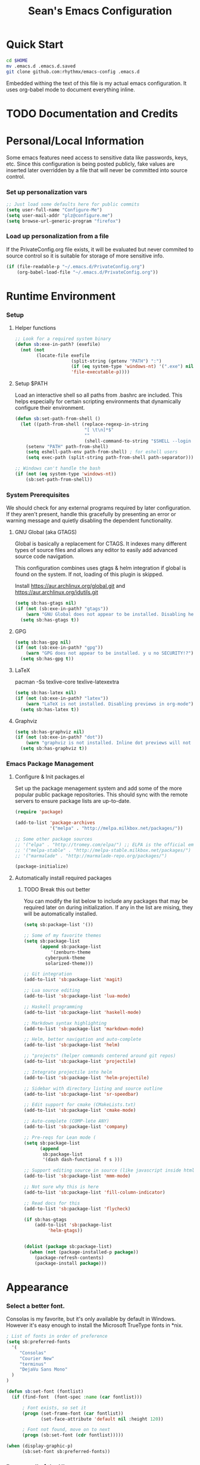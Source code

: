 #+TITLE: Sean's Emacs Configuration


* Quick Start

#+begin_src bash
  cd $HOME
  mv .emacs.d .emacs.d.saved
  git clone github.com:rhythmx/emacs-config .emacs.d
#+end_src

  Embedded withing the text of this file is my actual emacs
  configuration. It uses org-babel mode to document everything inline.

* TODO Documentation and Credits

* Personal/Local Information

  Some emacs features need access to sensitive data like passwords,
  keys, etc. Since this configuration is being posted publicly, fake
  values are inserted later overridden by a file that will never be
  committed into source control.



*** Set up personalization vars

    #+begin_src emacs-lisp
      ;; Just load some defaults here for public commits 
      (setq user-full-name "Configure-Me")
      (setq user-mail-addr "plz@configure.me")
      (setq browse-url-generic-program "firefox")
    #+end_src

*** Load up personalization from a file

      If the PrivateConfig.org file exists, it will be evaluated but
      never commited to source control so it is suitable for storage
      of more sensitive info.

    #+begin_src emacs-lisp
      (if (file-readable-p "~/.emacs.d/PrivateConfig.org")
          (org-babel-load-file "~/.emacs.d/PrivateConfig.org"))
    #+end_src

* Runtime Environment

*** Setup

***** Helper functions

	  #+begin_src emacs-lisp
        ;; Look for a required system binary
        (defun sb:exe-in-path? (exefile)
          (not (not
                (locate-file exefile
                             (split-string (getenv "PATH") ":")
                             (if (eq system-type 'windows-nt) '(".exe") nil)
                             'file-executable-p))))
	  #+end_src

***** Setup $PATH 
	  
	  Load an interactive shell so all paths from .bashrc are
	  included. This helps especially for certain scripting
	  environments that dynamically configure their environment. 

	  #+begin_src emacs-lisp
		(defun sb:set-path-from-shell ()
		  (let ((path-from-shell (replace-regexp-in-string
								  "[ \t\n]*$"
								  ""
								  (shell-command-to-string "$SHELL --login -c 'echo $PATH'"))))
			(setenv "PATH" path-from-shell)
			(setq eshell-path-env path-from-shell) ; for eshell users
			(setq exec-path (split-string path-from-shell path-separator))))

		;; Windows can't handle the bash
		(if (not (eq system-type 'windows-nt))
			(sb:set-path-from-shell))
	  #+end_src


*** System Prerequisites

	We should check for any external programs required by later
	configuration. If they aren't present, handle this gracefully by
	presenting an error or warning message and quietly disabling the
	dependent functionality.

***** GNU Global (aka GTAGS)
	  
	  Global is basically a replacement for CTAGS. It indexes many
	  different types of source files and allows any editor to easily
	  add advanced source code navigation.

	  This configuration combines uses gtags & helm integration if
	  global is found on the system. If not, loading of this plugin is
	  skipped.

	  Install https://aur.archlinux.org/global.git and https://aur.archlinux.org/idutils.git

	  #+begin_src emacs-lisp
            (setq sb:has-gtags nil)
            (if (not (sb:exe-in-path? "gtags"))
                (warn "GNU Global does not appear to be installed. Disabling helm+gtags")
              (setq sb:has-gtags t))
	  #+end_src

***** GPG
	  
	  #+begin_src emacs-lisp
            (setq sb:has-gpg nil)
            (if (not (sb:exe-in-path? "gpg"))
                (warn "GPG does not appear to be installed. y u no SECURITY!?")
              (setq sb:has-gpg t))
	  #+end_src
	  
	  
***** LaTeX

	  pacman -Ss texlive-core texlive-latexextra

	  #+begin_src emacs-lisp
            (setq sb:has-latex nil)
            (if (not (sb:exe-in-path? "latex"))
                (warn "LaTeX is not installed. Disabling previews in org-mode")
              (setq sb:has-latex t))
	  #+end_src


***** Graphviz

	  #+begin_src emacs-lisp
            (setq sb:has-graphviz nil)
            (if (not (sb:exe-in-path? "dot"))
                (warn "graphviz is not installed. Inline dot previews will not be available")
              (setq sb:has-graphviz t))
	  #+end_src

*** Emacs Package Management

***** Configure & Init packages.el

      Set up the package menagement system and add some of the more
      popular public package repositories. This should sync with the
      remote servers to ensure package lists are up-to-date.

      #+begin_src emacs-lisp
      	(require 'package)

      	(add-to-list 'package-archives
                   	 '("melpa" . "http://melpa.milkbox.net/packages/"))

      	;; Some other package sources
      	;; '("elpa" . "http://tromey.com/elpa/") ;; ELPA is the official emacs repo (iirc?)
      	;; '("melpa-stable" . "http://melpa-stable.milkbox.net/packages/")
      	;; '("marmalade" . "http://marmalade-repo.org/packages/")

      	(package-initialize)
      #+end_src

***** Automatically install required packages

******* TODO Break this out better 

      You can modify the list below to include any packages that may be
      required later on during initialization. If any in the list are
      mising, they will be automatically installed.

      #+begin_src emacs-lisp
	(setq sb:package-list '())

	;; Some of my favorite themes
	(setq sb:package-list
	      (append sb:package-list
		      '(zenburn-theme
			cyberpunk-theme
			solarized-theme)))
		      
	;; Git integration
	(add-to-list 'sb:package-list 'magit)

	;; Lua source editing 
	(add-to-list 'sb:package-list 'lua-mode)                

	;; Haskell programming
	(add-to-list 'sb:package-list 'haskell-mode)

	;; Markdown syntax highlighting
	(add-to-list 'sb:package-list 'markdown-mode)

	;; Helm, better navigation and auto-complete  
	(add-to-list 'sb:package-list 'helm)

	;; "projects" (helper commands centered around git repos)
	(add-to-list 'sb:package-list 'projectile)                

	;; Integrate projectile into helm
	(add-to-list 'sb:package-list 'helm-projectile)

	;; Sidebar with directory listing and source outline 
	(add-to-list 'sb:package-list 'sr-speedbar)                

	;; Edit support for cmake (CMakeLists.txt)
	(add-to-list 'sb:package-list 'cmake-mode)

	;; Auto-complete (COMP-lete ANY)
	(add-to-list 'sb:package-list 'company)

	;; Pre-reqs for Lean mode (
	(setq sb:package-list
	      (append
	       sb:package-list
	       '(dash dash-functional f s )))

	;; Support editing source in source (like javascript inside html)
	(add-to-list 'sb:package-list 'mmm-mode)

	;; Not sure why this is here
	(add-to-list 'sb:package-list 'fill-column-indicator)         

	;; Read docs for this 
	(add-to-list 'sb:package-list 'flycheck)

	(if sb:has-gtags
	    (add-to-list 'sb:package-list
			 'helm-gtags))


	(dolist (package sb:package-list)
	  (when (not (package-installed-p package))
	    (package-refresh-contents)
	    (package-install package)))
      #+end_src

* Appearance
  
*** Select a better font. 

    Consolas is my favorite, but it's only available by default in
    Windows. However it's easy enough to install the Microsoft
    TrueType fonts in *nix.

    #+begin_src emacs-lisp
      ; List of fonts in order of preference
      (setq sb:preferred-fonts 
        '(
           "Consolas" 
           "Courier New" 
           "terminus" 
           "DejaVu Sans Mono"
        )
      )

      (defun sb:set-font (fontlist)
        (if (find-font  (font-spec :name (car fontlist)))

            ; Font exists, so set it
            (progn (set-frame-font (car fontlist))
                   (set-face-attribute 'default nil :height 120))

            ; Font not found, move on to next
            (progn (sb:set-font (cdr fontlist)))))

      (when (display-graphic-p)
            (sb:set-font sb:preferred-fonts))
    #+end_src

*** Remove all of the UI

    I don't like looking at a bunch of menus and scrollbars. This goes
    double when I'm on one of my smaller laptops where screen space is
    premium.

    #+begin_src emacs-lisp
      (scroll-bar-mode 0)
      (menu-bar-mode 0)
      (tool-bar-mode 0)
    #+end_src
    
*** Default Theme

    You can set per-mode themes later on

    #+begin_src emacs-lisp
      (load-theme 'cyberpunk t)
    #+end_src

*** Fullscreen mode [F11 key]

    Here I define a function that will toggle fullscreen mode on/off.

    #+begin_src emacs-lisp
      (defun toggle-fullscreen (&optional f)
        (interactive)
        (let ((current-value (frame-parameter nil 'fullscreen)))
          (set-frame-parameter nil 'fullscreen
            (if (equal 'fullboth current-value)
              (if (boundp 'old-fullscreen) old-fullscreen nil)
              (progn (setq old-fullscreen current-value)
                'fullboth)))))
      (global-set-key [f11] 'toggle-fullscreen)

      ; Uncomment to auto-fullscreen on startup
      ;(toggle-fullscreen)
    #+end_src

*** Transparency 

    #+begin_src emacs-lisp
    ;  (set-frame-parameter (selected-frame) 'alpha '(93 50))
    #+end_src

*** Show line and column numbers in status bar
    #+begin_src emacs-lisp
      (linum-mode 0)
      (line-number-mode 1)
      (column-number-mode 1)
    #+end_src
* Default Emacs Behaviors
*** No startup screen

    #+begin_src emacs-lisp
      (setq inhibit-startup-screen t)
    #+end_src

*** Get rid of annoying backup files (Foo.bar~)

    This forces all backup files into a single system-wide directory
    so that they don't pollute the whole filesytem.

    #+begin_src emacs-lisp
      (setq backup-by-copying t
	    backup-directory-alist '(("." . "~/.saves")))
    #+end_src

* Setup Modes


*** Helm (auto complete for most prompts)

    A good intro to helm is available at
    http://tuhdo.github.io/helm-intro.html

    #+begin_src emacs-lisp
      (require 'helm-config)
      (helm-mode 1)
      (global-set-key (kbd "C-x C-f") 'helm-find-files)
    #+end_src

*** Org System (Notes/Agendas/Journal/Wiki)

***** General Org Mode

******* Inline LaTeX

		Preview with "C-c C-x C-l"

		#+begin_src emacs-lisp
          ;; Make math mode previews look better
          (setq preview-scale-function 1.2)
          (setq preview-fast-conversion 'off)
          (setq org-format-latex-options (plist-put org-format-latex-options :scale 1.6))
		#+end_src
***** Personalized 
      Load org system config from file share, if present. One day I
      might make an example layout and commit that publicly too. Until
      then, just use your imaginations ;)
      
      #+begin_src emacs-lisp

      	; Determine root dir of org system based on system type (because
      	; windows paths are retarded)

      	(cond ((eq system-type 'gnu/linux) 
               (setq sb:orgdir "/storage/organizer"))
              ((eq system-type 'windows-nt)
               (setq sb:orgdir "Z:\\organizer"))
              (t
               (setq sb:orgdir "/")))

      	; Define some helper functions to keep path specs small

      	(defun sb:orgdircat (filename)
          (concat (file-name-as-directory sb:orgdir)  filename))

      	; Check that guessed paths are sane, assume connectivity problem if not

      	(if (and (file-directory-p sb:orgdir)
               	 (file-exists-p (sb:orgdircat "config.org")))
          	(org-babel-load-file (sb:orgdircat "config.org"))
          (warn "File server does not seem to be accessible"))

      #+end_src

*** Development Environment

***** Global settings

******* Spaces, not tabs
		#+begin_src emacs-lisp
          (setq indent-tabs-mode nil)
		#+end_src
***** Projectile (Project Management)

      #+begin_src emacs-lisp
      	(projectile-global-mode)
      	(setq projectile-completion-system 'helm)
      	(helm-projectile-on)
      #+end_src

***** GTags (Source navigation)
	  
	  #+begin_src emacs-lisp
            (setq helm-gtags-ignore-case t
                  helm-gtags-auto-update t
                  helm-use-input-at-cursor t
                  helm-gtags-pulse-at-cursor t
                  helm-gtags-prefix-key "\C-cg"
                  helm-gtags-suggested-key-mapping t)

            (require 'helm-gtags)
            ;; Enable helm-gtags-mode
            (add-hook 'dired-mode-hook 'helm-gtags-mode)
            (add-hook 'eshell-mode-hook 'helm-gtags-mode)
            (add-hook 'c-mode-hook 'helm-gtags-mode)
            (add-hook 'c++-mode-hook 'helm-gtags-mode)
            (add-hook 'asm-mode-hook 'helm-gtags-mode)

            (define-key helm-gtags-mode-map (kbd "C-c g a") 'helm-gtags-tags-in-this-function)
            (define-key helm-gtags-mode-map (kbd "C-j") 'helm-gtags-select)
            (define-key helm-gtags-mode-map (kbd "M-.") 'helm-gtags-dwim)
            (define-key helm-gtags-mode-map (kbd "M-,") 'helm-gtags-pop-stack)
            (define-key helm-gtags-mode-map (kbd "C-c <") 'helm-gtags-previous-history)
            (define-key helm-gtags-mode-map (kbd "C-c >") 'helm-gtags-next-history)
	  #+end_src

***** SR Speedbar (file browser / code outlining)
	  
	  Quick-access file browser that runs along side of a normal
	  window supporting outlines of source code structure.

	  #+begin_src emacs-lisp
        ;; Display on the left
        (setq sr-speedbar-right-side nil)

        ;; Setup quick on/off keys
        (global-set-key "\C-cso" 'sr-speedbar-open)
        (global-set-key "\C-csc" 'sr-speedbar-close)
        (global-set-key "\C-cst" 'sr-speedbar-toggle)
	  #+end_src

***** Magit (Git integration)

******* Screw the gawdy highlighting of diff

      	#+begin_src emacs-lisp
          (eval-after-load "magit"
          	(setq magit-highlight-section 0))
      	#+end_src

******* Magit wants to hide release notes via elisp now?

      	#+begin_src emacs-lisp
          (setq magit-last-seen-setup-instructions "1.4.0")
      	#+end_src
***** Flyspell (spell checking)
	  #+begin_src emacs-lisp
        (add-hook 'flyspell-mode-hook 'flyspell-buffer)
	  #+end_src

***** C/C++
      
******* Appearance / Tabbing
      	#+begin_src emacs-lisp
          (defun sb:c-general-hook ()
          	
          	;; Same indent style as used in the linux src tree 
          	(c-set-style "linux")

          	;; Prefer spaces over tabs, width=4
          	(setq c-basic-offset 4
                  indent-tabs-mode nil
                  default-tab-width 4)
          	
          	;; Display line numbers
          	(linum-mode)
          	(setq linum-format "%4d \u2502")

          	)

          (add-hook 'c-mode-hook 'sb:c-general-hook)
          (add-hook 'c++-mode-hook 'sb:c-general-hook)
      	#+end_src

******* Spell checking for comments, strings, etc
	    #+begin_src emacs-lisp
		  (add-hook 'c-mode-hook 'flyspell-prog-mode)
		  (add-hook 'c-mode-hook 'flyspell-buffer)
		  (add-hook 'c++-mode-hook 'flyspell-prog-mode)
		  (add-hook 'c++-mode-hook 'flyspell-buffer)
	    #+end_src

******* CEDET
		#+begin_src emacs-lisp
          (require 'cc-mode)
          (require 'semantic)

          (global-semanticdb-minor-mode 1)
          (global-semantic-idle-scheduler-mode 1)

          (defun sb:c-autocompletion ()
            (semantic-mode 1)
            (company-mode))

          (add-hook 'c-mode-hook 'sb:c-autocompletion)
          (add-hook 'c++-mode-hook 'sb:c-autocompletion)
		#+end_src
***** Assembler

      #+begin_src emacs-lisp
        (defun sb:asm-mode-hook ()
          (setq c-basic-offset 4
                indent-tabs-mode nil
                default-tab-width 4
                tab-stop-list (quote (4 8 12 16 20 24 28 32 36 40 44 48 52 56 60 
                                        64 68 72 76 80 84 88 92 96 100 104 108 112 116 120))
                ))

        (add-hook 'asm-mode-hook 'sb:asm-mode-hook)

        ;; Spell checking
        (add-hook 'asm-mode-hook 'flyspell-prog-mode)
      #+end_src

***** Haskell

      
******* Doc mode

      	#+begin_src emacs-lisp
          ;; Not totally sure what doc mode is yet... sounds like a good enough idea
          (add-hook 'haskell-mode-hook 'turn-on-haskell-doc-mode)
      	#+end_src

******* Indentation

      	#+begin_src emacs-lisp
          ;;(add-hook 'haskell-mode-hook 'turn-on-haskell-indentation)
          (add-hook 'haskell-mode-hook 'turn-on-haskell-indent)
          ;;(add-hook 'haskell-mode-hook 'turn-on-haskell-simple-indent) 
      	#+end_src

******* Spell check
	#+begin_src emacs-lisp
          (add-hook 'haskell-mode-hook 'flyspell-prog-mode)
	#+end_src
***** Agda

      #+begin_src emacs-lisp
        (if (executable-find "agda-mode")
            (load-file (let ((coding-system-for-read 'utf-8))
                         (shell-command-to-string "agda-mode locate"))))

        (custom-set-variables
         '(agda2-include-dirs 
           '( "/home/sean/code/agda-stdlib/src"
              "/home/sean/.cabal/share/x86_64-linux-ghc-7.10.1/Agda-2.4.2.3/lib/prim/"
              "/home/sean/code/agda-prelude/src"
              "." )))
        
        ;; Spell checker
        (add-hook 'agda-mode-hook 'flyspell-prog-mode)
      #+end_src
	  	  
***** Emacs Lisp
      #+begin_src emacs-lisp
        (defun sb:lisp-mode-hook ()

          ;; Display line numbers
          (linum-mode)
          (setq linum-format "%4d \u2502"))

        (add-hook 'emacs-lisp-mode-hook 'sb:lisp-mode-hook)

        ;; Spell checker
        (add-hook 'emacs-lisp-mode-hook 'flyspell-prog-mode)
      #+end_src

***** LaTeX

      Don't "word process", edit src.

******* Spell checking
	#+begin_src emacs-lisp
          (add-hook 'LaTeX-mode-hook 'flyspell-mode)
          (add-hook 'LaTeX-mode-hook 'flyspell-buffer)
	#+end_src
******* AUCTeX (disabled)

	    Disabled for now
	    
        #+begin_src emacs-lisp

          ;(load "auctex.el" nil t t)
          ;(load "preview-latex.el" nil t t)

          ;(require 'flymake)

          ;(defun flymake-get-tex-args (file-name)
          ;  (list "pdflatex"
          ;  (list "-file-line-error" "-draftmode" "-interaction=nonstopmode" file-name)))

          ;(add-hook 'LaTeX-mode-hook 'flymake-mode)

          ;(setq ispell-program-name "aspell") ; could be ispell as well, depending on your preferences
          ;(setq ispell-dictionary "english") ; this can obviously be set to any language your spell-checking program supports

          ;(add-hook 'LaTeX-mode-hook 'flyspell-mode)
          ;(add-hook 'LaTeX-mode-hook 'flyspell-buffer)

          ;(setq TeX-auto-save t)
          ;(setq TeX-parse-self t)
          ;(setq TeX-save-query nil)

        #+end_src
***** TXT
******* Spell checking
        #+begin_src emacs-lisp
          (add-hook 'text-mode-hook 'flyspell-mode)
          (add-hook 'text-mode-hook 'flyspell-buffer)
        #+end_src
***** CMake
	  #+begin_src emacs-lisp
        ;; Note that cmake goes at the front of the list because it needs to
        ;; take precedence over *.txt
        (setq auto-mode-alist
              (append
               '(("CMakeLists\\.txt\\'" . cmake-mode))
               '(("\\.cmake\\'" . cmake-mode))
               auto-mode-alist))
	  #+end_src

***** Lean

	  #+begin_src emacs-lisp
                ;; Set up lean-root path


                (setq lean-rootdir "~/code/lean")  ;; <=== YOU NEED TO MODIFY THIS

                (if (file-exists-p (concat lean-rootdir "/src/emacs/lean-mode.el"))
                    (progn
                      (setq-local lean-emacs-path
                                  (concat (file-name-as-directory lean-rootdir)
                                          (file-name-as-directory "src")
                                          "emacs"))
                      (add-to-list 'load-path (expand-file-name lean-emacs-path))
                      (require 'lean-mode)))

                (defun sb:lean-mode-hook ()
                  
                  ;; Display line numbers
                  (linum-mode)
                  (setq linum-format "%4d \u2502")
                  (local-set-key (kbd "\C-c\C-c") 
                                 (lambda ()
                                   (interactive)
                                   (save-buffer)
                                   (let ((current-prefix-arg ""))
                                     (lean-execute nil))))
                  (local-set-key (kbd "\C-c f") 
                                 (lambda ()
                                   (interactive)
                                   (lean-flycheck-toggle-use)
                                   (message "Lean Flychecking is %s"
                                            (if lean-flycheck-use "ON" "OFF")))))
                  
                (add-hook 'lean-mode-hook 'sb:lean-mode-hook)

                (setq lean-flycheck-checker-options '(
                                                      "-M"
                                                      "4096"
                                                      "--keep-going" "999"
                                                      "--flycheck"
                                                      "--flycheck-max-messages" "100"))



	  #+end_src

*** GnuPG / EasyPG
***** GPG Agent Issues
      
      Emacs and GPG2 don't play nicely together. Almost impossible
      to get a working config going for plain terminal mode and
      automatic-decryption.

      Except... I have no idea how to do this :(

      Emacs and GPG2/pinentry can not share a tty. Also, pinentry is
      impossible to disable from the command line in GPG2.

      #+begin_src emacs-lisp

      #+end_src

*** Markdown 

    
***** Setup autoload

    (this should probably happen by default already anyway, but hey...)

    #+begin_src emacs-lisp
	(autoload 'markdown-mode "markdown-mode"
		  "Major mode for editing Markdown files" t)
    #+end_src

***** Use markdown mode for *.md files (and others)

      #+begin_src emacs-lisp
	  (add-to-list 'auto-mode-alist '("\\.md\\'" . markdown-mode))
	  (add-to-list 'auto-mode-alist '("\\.markdown\\'" . markdown-mode))
      #+end_src
*** Others
***** eshell
	  #+begin_src emacs-lisp
        ;; Eshell-prompt (credit to thierryvolpiatto via https://github.com/emacs-helm/helm/issues/1153))
        (setq eshell-prompt-function
              #'(lambda nil
                  (concat
                   (getenv "USER")
                   "@"
                   (system-name)
                   ":"
                   (abbreviate-file-name (eshell/pwd))
                   (if (= (user-uid) 0) " # " " $ "))))

        ;; Compatibility 24.2/24.3
        (unless (fboundp 'eshell-pcomplete)
          (defalias 'eshell-pcomplete 'pcomplete))
        (unless (fboundp 'eshell-complete-lisp-symbol)
          (defalias 'eshell-complete-lisp-symbol 'lisp-complete-symbol))

        (add-hook 'eshell-mode-hook #'(lambda ()
                                        ;; Helm completion with pcomplete
                                        (setq eshell-cmpl-ignore-case t)
                                        (eshell-cmpl-initialize)
                                        (define-key eshell-mode-map [remap eshell-pcomplete] 'helm-esh-pcomplete)
                                        ;; Helm lisp completion
                                        (define-key eshell-mode-map [remap eshell-complete-lisp-symbol] 'helm-lisp-completion-at-point)
                                        ;; Helm completion on eshell history.
                                        (define-key eshell-mode-map (kbd "M-p") 'helm-eshell-history)
                                        ;; Eshell prompt
                                        (set-face-attribute 'eshell-prompt nil :foreground "DeepSkyBlue")
                                        ;; Allow yanking right now instead of returning "Mark set"
                                        ;;(push-mark)
                                        ))

        ;; Eshell history size
        (setq eshell-history-size 1000) ; Same as env var HISTSIZE.

        ;; Eshell-banner
        (setq eshell-banner-message (format "%s %s\nwith Emacs %s on %s"
                                            (propertize
                                             "Eshell session started on"
                                             'face '((:foreground "Goldenrod")))
                                            (propertize
                                             (format-time-string "%c")
                                             'face '((:foreground "magenta")))
                                            (propertize emacs-version
                                                        'face '((:foreground "magenta")))
                                            (propertize
                                             (with-temp-buffer
                                               (call-process "uname" nil t nil "-r")
                                               (buffer-string))
                                             'face '((:foreground "magenta")))))
	  #+end_src
***** ido | ido-ubiquitous (DEPRECATED by helm)

      interactive auto-completion for find-file, M-x, etc

      #+begin_src emacs-lisp
      ;;  (ido-mode t)
      ;;  (ido-ubiquitous-mode)
      #+end_src
